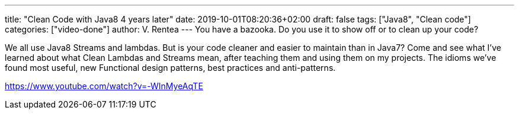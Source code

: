---
title: "Clean Code with Java8 4 years later"
date: 2019-10-01T08:20:36+02:00
draft: false
tags: ["Java8", "Clean code"]
categories: ["video-done"]
author: V. Rentea
---
You have a bazooka. Do you use it to show off or to clean up your code?

We all use Java8 Streams and lambdas. But is your code cleaner and easier to maintain than in Java7? Come and see what I’ve learned about what Clean Lambdas and Streams mean, after teaching them and using them on my projects. The idioms we’ve found most useful, new Functional design patterns, best practices and anti-patterns.

link:https://www.youtube.com/watch?v=-WInMyeAqTE[]
